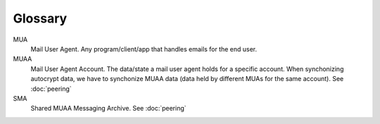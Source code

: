 Glossary
========

MUA
        Mail User Agent.
        Any program/client/app that handles emails for the end user.

MUAA
        Mail User Agent Account.
        The data/state a mail user agent holds for a specific account.
        When synchonizing autocrypt data, we have to synchonize MUAA data
        (data held by different MUAs for the same account).
        See :doc:`peering`

SMA
        Shared MUAA Messaging Archive.
        See :doc:`peering`



